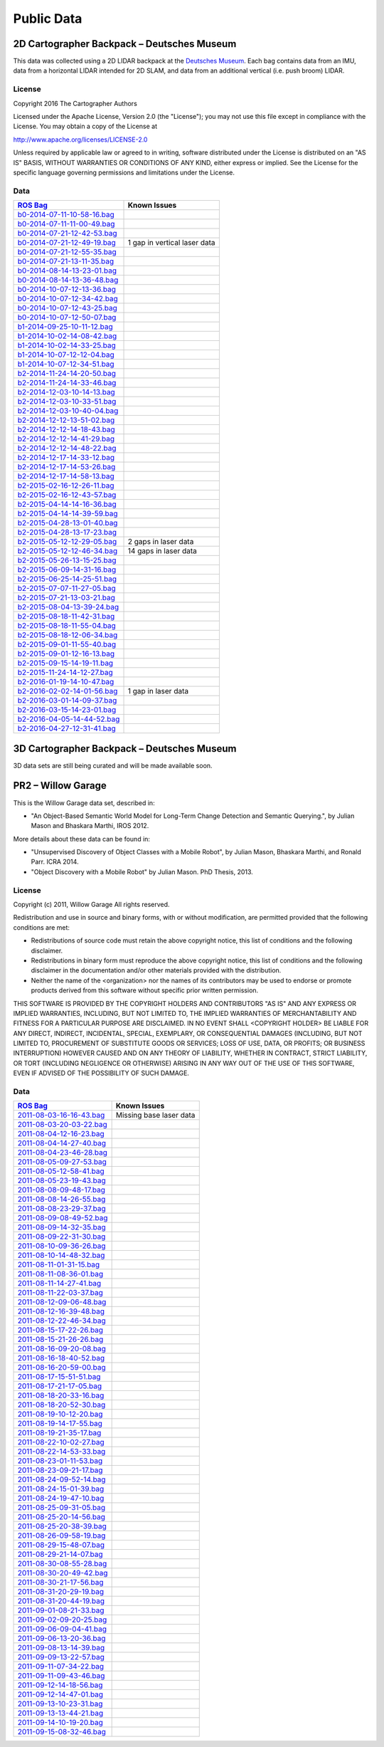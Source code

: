 .. Copyright 2016 The Cartographer Authors

.. Licensed under the Apache License, Version 2.0 (the "License");
   you may not use this file except in compliance with the License.
   You may obtain a copy of the License at

..      http://www.apache.org/licenses/LICENSE-2.0

.. Unless required by applicable law or agreed to in writing, software
   distributed under the License is distributed on an "AS IS" BASIS,
   WITHOUT WARRANTIES OR CONDITIONS OF ANY KIND, either express or implied.
   See the License for the specific language governing permissions and
   limitations under the License.

===========
Public Data
===========

2D Cartographer Backpack – Deutsches Museum
===========================================

This data was collected using a 2D LIDAR backpack at the
`Deutsches Museum <https://en.wikipedia.org/wiki/Deutsches_Museum>`_.
Each bag contains data from an IMU, data from a horizontal LIDAR intended for 2D
SLAM, and data from an additional vertical (i.e. push broom) LIDAR.

License
-------

Copyright 2016 The Cartographer Authors

Licensed under the Apache License, Version 2.0 (the "License");
you may not use this file except in compliance with the License.
You may obtain a copy of the License at

http://www.apache.org/licenses/LICENSE-2.0

Unless required by applicable law or agreed to in writing, software
distributed under the License is distributed on an "AS IS" BASIS,
WITHOUT WARRANTIES OR CONDITIONS OF ANY KIND, either express or implied.
See the License for the specific language governing permissions and
limitations under the License.

Data
----

=================================================================================================================================== ============================
`ROS Bag <http://wiki.ros.org/Bags>`_                                                                                               Known Issues
=================================================================================================================================== ============================
`b0-2014-07-11-10-58-16.bag <https://storage.googleapis.com/cartographer-public-data/bags/backpack_2d/b0-2014-07-11-10-58-16.bag>`_
`b0-2014-07-11-11-00-49.bag <https://storage.googleapis.com/cartographer-public-data/bags/backpack_2d/b0-2014-07-11-11-00-49.bag>`_
`b0-2014-07-21-12-42-53.bag <https://storage.googleapis.com/cartographer-public-data/bags/backpack_2d/b0-2014-07-21-12-42-53.bag>`_
`b0-2014-07-21-12-49-19.bag <https://storage.googleapis.com/cartographer-public-data/bags/backpack_2d/b0-2014-07-21-12-49-19.bag>`_ 1 gap in vertical laser data
`b0-2014-07-21-12-55-35.bag <https://storage.googleapis.com/cartographer-public-data/bags/backpack_2d/b0-2014-07-21-12-55-35.bag>`_
`b0-2014-07-21-13-11-35.bag <https://storage.googleapis.com/cartographer-public-data/bags/backpack_2d/b0-2014-07-21-13-11-35.bag>`_
`b0-2014-08-14-13-23-01.bag <https://storage.googleapis.com/cartographer-public-data/bags/backpack_2d/b0-2014-08-14-13-23-01.bag>`_
`b0-2014-08-14-13-36-48.bag <https://storage.googleapis.com/cartographer-public-data/bags/backpack_2d/b0-2014-08-14-13-36-48.bag>`_
`b0-2014-10-07-12-13-36.bag <https://storage.googleapis.com/cartographer-public-data/bags/backpack_2d/b0-2014-10-07-12-13-36.bag>`_
`b0-2014-10-07-12-34-42.bag <https://storage.googleapis.com/cartographer-public-data/bags/backpack_2d/b0-2014-10-07-12-34-42.bag>`_
`b0-2014-10-07-12-43-25.bag <https://storage.googleapis.com/cartographer-public-data/bags/backpack_2d/b0-2014-10-07-12-43-25.bag>`_
`b0-2014-10-07-12-50-07.bag <https://storage.googleapis.com/cartographer-public-data/bags/backpack_2d/b0-2014-10-07-12-50-07.bag>`_
`b1-2014-09-25-10-11-12.bag <https://storage.googleapis.com/cartographer-public-data/bags/backpack_2d/b1-2014-09-25-10-11-12.bag>`_
`b1-2014-10-02-14-08-42.bag <https://storage.googleapis.com/cartographer-public-data/bags/backpack_2d/b1-2014-10-02-14-08-42.bag>`_
`b1-2014-10-02-14-33-25.bag <https://storage.googleapis.com/cartographer-public-data/bags/backpack_2d/b1-2014-10-02-14-33-25.bag>`_
`b1-2014-10-07-12-12-04.bag <https://storage.googleapis.com/cartographer-public-data/bags/backpack_2d/b1-2014-10-07-12-12-04.bag>`_
`b1-2014-10-07-12-34-51.bag <https://storage.googleapis.com/cartographer-public-data/bags/backpack_2d/b1-2014-10-07-12-34-51.bag>`_
`b2-2014-11-24-14-20-50.bag <https://storage.googleapis.com/cartographer-public-data/bags/backpack_2d/b2-2014-11-24-14-20-50.bag>`_
`b2-2014-11-24-14-33-46.bag <https://storage.googleapis.com/cartographer-public-data/bags/backpack_2d/b2-2014-11-24-14-33-46.bag>`_
`b2-2014-12-03-10-14-13.bag <https://storage.googleapis.com/cartographer-public-data/bags/backpack_2d/b2-2014-12-03-10-14-13.bag>`_
`b2-2014-12-03-10-33-51.bag <https://storage.googleapis.com/cartographer-public-data/bags/backpack_2d/b2-2014-12-03-10-33-51.bag>`_
`b2-2014-12-03-10-40-04.bag <https://storage.googleapis.com/cartographer-public-data/bags/backpack_2d/b2-2014-12-03-10-40-04.bag>`_
`b2-2014-12-12-13-51-02.bag <https://storage.googleapis.com/cartographer-public-data/bags/backpack_2d/b2-2014-12-12-13-51-02.bag>`_
`b2-2014-12-12-14-18-43.bag <https://storage.googleapis.com/cartographer-public-data/bags/backpack_2d/b2-2014-12-12-14-18-43.bag>`_
`b2-2014-12-12-14-41-29.bag <https://storage.googleapis.com/cartographer-public-data/bags/backpack_2d/b2-2014-12-12-14-41-29.bag>`_
`b2-2014-12-12-14-48-22.bag <https://storage.googleapis.com/cartographer-public-data/bags/backpack_2d/b2-2014-12-12-14-48-22.bag>`_
`b2-2014-12-17-14-33-12.bag <https://storage.googleapis.com/cartographer-public-data/bags/backpack_2d/b2-2014-12-17-14-33-12.bag>`_
`b2-2014-12-17-14-53-26.bag <https://storage.googleapis.com/cartographer-public-data/bags/backpack_2d/b2-2014-12-17-14-53-26.bag>`_
`b2-2014-12-17-14-58-13.bag <https://storage.googleapis.com/cartographer-public-data/bags/backpack_2d/b2-2014-12-17-14-58-13.bag>`_
`b2-2015-02-16-12-26-11.bag <https://storage.googleapis.com/cartographer-public-data/bags/backpack_2d/b2-2015-02-16-12-26-11.bag>`_
`b2-2015-02-16-12-43-57.bag <https://storage.googleapis.com/cartographer-public-data/bags/backpack_2d/b2-2015-02-16-12-43-57.bag>`_
`b2-2015-04-14-14-16-36.bag <https://storage.googleapis.com/cartographer-public-data/bags/backpack_2d/b2-2015-04-14-14-16-36.bag>`_
`b2-2015-04-14-14-39-59.bag <https://storage.googleapis.com/cartographer-public-data/bags/backpack_2d/b2-2015-04-14-14-39-59.bag>`_
`b2-2015-04-28-13-01-40.bag <https://storage.googleapis.com/cartographer-public-data/bags/backpack_2d/b2-2015-04-28-13-01-40.bag>`_
`b2-2015-04-28-13-17-23.bag <https://storage.googleapis.com/cartographer-public-data/bags/backpack_2d/b2-2015-04-28-13-17-23.bag>`_
`b2-2015-05-12-12-29-05.bag <https://storage.googleapis.com/cartographer-public-data/bags/backpack_2d/b2-2015-05-12-12-29-05.bag>`_ 2 gaps in laser data
`b2-2015-05-12-12-46-34.bag <https://storage.googleapis.com/cartographer-public-data/bags/backpack_2d/b2-2015-05-12-12-46-34.bag>`_ 14 gaps in laser data
`b2-2015-05-26-13-15-25.bag <https://storage.googleapis.com/cartographer-public-data/bags/backpack_2d/b2-2015-05-26-13-15-25.bag>`_
`b2-2015-06-09-14-31-16.bag <https://storage.googleapis.com/cartographer-public-data/bags/backpack_2d/b2-2015-06-09-14-31-16.bag>`_
`b2-2015-06-25-14-25-51.bag <https://storage.googleapis.com/cartographer-public-data/bags/backpack_2d/b2-2015-06-25-14-25-51.bag>`_
`b2-2015-07-07-11-27-05.bag <https://storage.googleapis.com/cartographer-public-data/bags/backpack_2d/b2-2015-07-07-11-27-05.bag>`_
`b2-2015-07-21-13-03-21.bag <https://storage.googleapis.com/cartographer-public-data/bags/backpack_2d/b2-2015-07-21-13-03-21.bag>`_
`b2-2015-08-04-13-39-24.bag <https://storage.googleapis.com/cartographer-public-data/bags/backpack_2d/b2-2015-08-04-13-39-24.bag>`_
`b2-2015-08-18-11-42-31.bag <https://storage.googleapis.com/cartographer-public-data/bags/backpack_2d/b2-2015-08-18-11-42-31.bag>`_
`b2-2015-08-18-11-55-04.bag <https://storage.googleapis.com/cartographer-public-data/bags/backpack_2d/b2-2015-08-18-11-55-04.bag>`_
`b2-2015-08-18-12-06-34.bag <https://storage.googleapis.com/cartographer-public-data/bags/backpack_2d/b2-2015-08-18-12-06-34.bag>`_
`b2-2015-09-01-11-55-40.bag <https://storage.googleapis.com/cartographer-public-data/bags/backpack_2d/b2-2015-09-01-11-55-40.bag>`_
`b2-2015-09-01-12-16-13.bag <https://storage.googleapis.com/cartographer-public-data/bags/backpack_2d/b2-2015-09-01-12-16-13.bag>`_
`b2-2015-09-15-14-19-11.bag <https://storage.googleapis.com/cartographer-public-data/bags/backpack_2d/b2-2015-09-15-14-19-11.bag>`_
`b2-2015-11-24-14-12-27.bag <https://storage.googleapis.com/cartographer-public-data/bags/backpack_2d/b2-2015-11-24-14-12-27.bag>`_
`b2-2016-01-19-14-10-47.bag <https://storage.googleapis.com/cartographer-public-data/bags/backpack_2d/b2-2016-01-19-14-10-47.bag>`_
`b2-2016-02-02-14-01-56.bag <https://storage.googleapis.com/cartographer-public-data/bags/backpack_2d/b2-2016-02-02-14-01-56.bag>`_ 1 gap in laser data
`b2-2016-03-01-14-09-37.bag <https://storage.googleapis.com/cartographer-public-data/bags/backpack_2d/b2-2016-03-01-14-09-37.bag>`_
`b2-2016-03-15-14-23-01.bag <https://storage.googleapis.com/cartographer-public-data/bags/backpack_2d/b2-2016-03-15-14-23-01.bag>`_
`b2-2016-04-05-14-44-52.bag <https://storage.googleapis.com/cartographer-public-data/bags/backpack_2d/b2-2016-04-05-14-44-52.bag>`_
`b2-2016-04-27-12-31-41.bag <https://storage.googleapis.com/cartographer-public-data/bags/backpack_2d/b2-2016-04-27-12-31-41.bag>`_
=================================================================================================================================== ============================

3D Cartographer Backpack – Deutsches Museum
===========================================

3D data sets are still being curated and will be made available soon.

PR2 – Willow Garage
===================

This is the Willow Garage data set, described in:

* "An Object-Based Semantic World Model for Long-Term Change Detection and
  Semantic Querying.", by Julian Mason and Bhaskara Marthi, IROS 2012.

More details about these data can be found in:

* "Unsupervised Discovery of Object Classes with a Mobile Robot", by Julian
  Mason, Bhaskara Marthi, and Ronald Parr. ICRA 2014.
* "Object Discovery with a Mobile Robot" by Julian Mason. PhD Thesis, 2013.

License
-------

Copyright (c) 2011, Willow Garage
All rights reserved.

Redistribution and use in source and binary forms, with or without
modification, are permitted provided that the following conditions are met:

* Redistributions of source code must retain the above copyright
  notice, this list of conditions and the following disclaimer.
* Redistributions in binary form must reproduce the above copyright
  notice, this list of conditions and the following disclaimer in the
  documentation and/or other materials provided with the distribution.
* Neither the name of the <organization> nor the
  names of its contributors may be used to endorse or promote products
  derived from this software without specific prior written permission.

THIS SOFTWARE IS PROVIDED BY THE COPYRIGHT HOLDERS AND CONTRIBUTORS "AS IS" AND
ANY EXPRESS OR IMPLIED WARRANTIES, INCLUDING, BUT NOT LIMITED TO, THE IMPLIED
WARRANTIES OF MERCHANTABILITY AND FITNESS FOR A PARTICULAR PURPOSE ARE
DISCLAIMED. IN NO EVENT SHALL <COPYRIGHT HOLDER> BE LIABLE FOR ANY
DIRECT, INDIRECT, INCIDENTAL, SPECIAL, EXEMPLARY, OR CONSEQUENTIAL DAMAGES
(INCLUDING, BUT NOT LIMITED TO, PROCUREMENT OF SUBSTITUTE GOODS OR SERVICES;
LOSS OF USE, DATA, OR PROFITS; OR BUSINESS INTERRUPTION) HOWEVER CAUSED AND
ON ANY THEORY OF LIABILITY, WHETHER IN CONTRACT, STRICT LIABILITY, OR TORT
(INCLUDING NEGLIGENCE OR OTHERWISE) ARISING IN ANY WAY OUT OF THE USE OF THIS
SOFTWARE, EVEN IF ADVISED OF THE POSSIBILITY OF SUCH DAMAGE.

Data
----

===================================================================================================================== =======================
`ROS Bag <http://wiki.ros.org/Bags>`_                                                                                 Known Issues
===================================================================================================================== =======================
`2011-08-03-16-16-43.bag <https://storage.googleapis.com/cartographer-public-data/bags/pr2/2011-08-03-16-16-43.bag>`_ Missing base laser data
`2011-08-03-20-03-22.bag <https://storage.googleapis.com/cartographer-public-data/bags/pr2/2011-08-03-20-03-22.bag>`_
`2011-08-04-12-16-23.bag <https://storage.googleapis.com/cartographer-public-data/bags/pr2/2011-08-04-12-16-23.bag>`_
`2011-08-04-14-27-40.bag <https://storage.googleapis.com/cartographer-public-data/bags/pr2/2011-08-04-14-27-40.bag>`_
`2011-08-04-23-46-28.bag <https://storage.googleapis.com/cartographer-public-data/bags/pr2/2011-08-04-23-46-28.bag>`_
`2011-08-05-09-27-53.bag <https://storage.googleapis.com/cartographer-public-data/bags/pr2/2011-08-05-09-27-53.bag>`_
`2011-08-05-12-58-41.bag <https://storage.googleapis.com/cartographer-public-data/bags/pr2/2011-08-05-12-58-41.bag>`_
`2011-08-05-23-19-43.bag <https://storage.googleapis.com/cartographer-public-data/bags/pr2/2011-08-05-23-19-43.bag>`_
`2011-08-08-09-48-17.bag <https://storage.googleapis.com/cartographer-public-data/bags/pr2/2011-08-08-09-48-17.bag>`_
`2011-08-08-14-26-55.bag <https://storage.googleapis.com/cartographer-public-data/bags/pr2/2011-08-08-14-26-55.bag>`_
`2011-08-08-23-29-37.bag <https://storage.googleapis.com/cartographer-public-data/bags/pr2/2011-08-08-23-29-37.bag>`_
`2011-08-09-08-49-52.bag <https://storage.googleapis.com/cartographer-public-data/bags/pr2/2011-08-09-08-49-52.bag>`_
`2011-08-09-14-32-35.bag <https://storage.googleapis.com/cartographer-public-data/bags/pr2/2011-08-09-14-32-35.bag>`_
`2011-08-09-22-31-30.bag <https://storage.googleapis.com/cartographer-public-data/bags/pr2/2011-08-09-22-31-30.bag>`_
`2011-08-10-09-36-26.bag <https://storage.googleapis.com/cartographer-public-data/bags/pr2/2011-08-10-09-36-26.bag>`_
`2011-08-10-14-48-32.bag <https://storage.googleapis.com/cartographer-public-data/bags/pr2/2011-08-10-14-48-32.bag>`_
`2011-08-11-01-31-15.bag <https://storage.googleapis.com/cartographer-public-data/bags/pr2/2011-08-11-01-31-15.bag>`_
`2011-08-11-08-36-01.bag <https://storage.googleapis.com/cartographer-public-data/bags/pr2/2011-08-11-08-36-01.bag>`_
`2011-08-11-14-27-41.bag <https://storage.googleapis.com/cartographer-public-data/bags/pr2/2011-08-11-14-27-41.bag>`_
`2011-08-11-22-03-37.bag <https://storage.googleapis.com/cartographer-public-data/bags/pr2/2011-08-11-22-03-37.bag>`_
`2011-08-12-09-06-48.bag <https://storage.googleapis.com/cartographer-public-data/bags/pr2/2011-08-12-09-06-48.bag>`_
`2011-08-12-16-39-48.bag <https://storage.googleapis.com/cartographer-public-data/bags/pr2/2011-08-12-16-39-48.bag>`_
`2011-08-12-22-46-34.bag <https://storage.googleapis.com/cartographer-public-data/bags/pr2/2011-08-12-22-46-34.bag>`_
`2011-08-15-17-22-26.bag <https://storage.googleapis.com/cartographer-public-data/bags/pr2/2011-08-15-17-22-26.bag>`_
`2011-08-15-21-26-26.bag <https://storage.googleapis.com/cartographer-public-data/bags/pr2/2011-08-15-21-26-26.bag>`_
`2011-08-16-09-20-08.bag <https://storage.googleapis.com/cartographer-public-data/bags/pr2/2011-08-16-09-20-08.bag>`_
`2011-08-16-18-40-52.bag <https://storage.googleapis.com/cartographer-public-data/bags/pr2/2011-08-16-18-40-52.bag>`_
`2011-08-16-20-59-00.bag <https://storage.googleapis.com/cartographer-public-data/bags/pr2/2011-08-16-20-59-00.bag>`_
`2011-08-17-15-51-51.bag <https://storage.googleapis.com/cartographer-public-data/bags/pr2/2011-08-17-15-51-51.bag>`_
`2011-08-17-21-17-05.bag <https://storage.googleapis.com/cartographer-public-data/bags/pr2/2011-08-17-21-17-05.bag>`_
`2011-08-18-20-33-16.bag <https://storage.googleapis.com/cartographer-public-data/bags/pr2/2011-08-18-20-33-16.bag>`_
`2011-08-18-20-52-30.bag <https://storage.googleapis.com/cartographer-public-data/bags/pr2/2011-08-18-20-52-30.bag>`_
`2011-08-19-10-12-20.bag <https://storage.googleapis.com/cartographer-public-data/bags/pr2/2011-08-19-10-12-20.bag>`_
`2011-08-19-14-17-55.bag <https://storage.googleapis.com/cartographer-public-data/bags/pr2/2011-08-19-14-17-55.bag>`_
`2011-08-19-21-35-17.bag <https://storage.googleapis.com/cartographer-public-data/bags/pr2/2011-08-19-21-35-17.bag>`_
`2011-08-22-10-02-27.bag <https://storage.googleapis.com/cartographer-public-data/bags/pr2/2011-08-22-10-02-27.bag>`_
`2011-08-22-14-53-33.bag <https://storage.googleapis.com/cartographer-public-data/bags/pr2/2011-08-22-14-53-33.bag>`_
`2011-08-23-01-11-53.bag <https://storage.googleapis.com/cartographer-public-data/bags/pr2/2011-08-23-01-11-53.bag>`_
`2011-08-23-09-21-17.bag <https://storage.googleapis.com/cartographer-public-data/bags/pr2/2011-08-23-09-21-17.bag>`_
`2011-08-24-09-52-14.bag <https://storage.googleapis.com/cartographer-public-data/bags/pr2/2011-08-24-09-52-14.bag>`_
`2011-08-24-15-01-39.bag <https://storage.googleapis.com/cartographer-public-data/bags/pr2/2011-08-24-15-01-39.bag>`_
`2011-08-24-19-47-10.bag <https://storage.googleapis.com/cartographer-public-data/bags/pr2/2011-08-24-19-47-10.bag>`_
`2011-08-25-09-31-05.bag <https://storage.googleapis.com/cartographer-public-data/bags/pr2/2011-08-25-09-31-05.bag>`_
`2011-08-25-20-14-56.bag <https://storage.googleapis.com/cartographer-public-data/bags/pr2/2011-08-25-20-14-56.bag>`_
`2011-08-25-20-38-39.bag <https://storage.googleapis.com/cartographer-public-data/bags/pr2/2011-08-25-20-38-39.bag>`_
`2011-08-26-09-58-19.bag <https://storage.googleapis.com/cartographer-public-data/bags/pr2/2011-08-26-09-58-19.bag>`_
`2011-08-29-15-48-07.bag <https://storage.googleapis.com/cartographer-public-data/bags/pr2/2011-08-29-15-48-07.bag>`_
`2011-08-29-21-14-07.bag <https://storage.googleapis.com/cartographer-public-data/bags/pr2/2011-08-29-21-14-07.bag>`_
`2011-08-30-08-55-28.bag <https://storage.googleapis.com/cartographer-public-data/bags/pr2/2011-08-30-08-55-28.bag>`_
`2011-08-30-20-49-42.bag <https://storage.googleapis.com/cartographer-public-data/bags/pr2/2011-08-30-20-49-42.bag>`_
`2011-08-30-21-17-56.bag <https://storage.googleapis.com/cartographer-public-data/bags/pr2/2011-08-30-21-17-56.bag>`_
`2011-08-31-20-29-19.bag <https://storage.googleapis.com/cartographer-public-data/bags/pr2/2011-08-31-20-29-19.bag>`_
`2011-08-31-20-44-19.bag <https://storage.googleapis.com/cartographer-public-data/bags/pr2/2011-08-31-20-44-19.bag>`_
`2011-09-01-08-21-33.bag <https://storage.googleapis.com/cartographer-public-data/bags/pr2/2011-09-01-08-21-33.bag>`_
`2011-09-02-09-20-25.bag <https://storage.googleapis.com/cartographer-public-data/bags/pr2/2011-09-02-09-20-25.bag>`_
`2011-09-06-09-04-41.bag <https://storage.googleapis.com/cartographer-public-data/bags/pr2/2011-09-06-09-04-41.bag>`_
`2011-09-06-13-20-36.bag <https://storage.googleapis.com/cartographer-public-data/bags/pr2/2011-09-06-13-20-36.bag>`_
`2011-09-08-13-14-39.bag <https://storage.googleapis.com/cartographer-public-data/bags/pr2/2011-09-08-13-14-39.bag>`_
`2011-09-09-13-22-57.bag <https://storage.googleapis.com/cartographer-public-data/bags/pr2/2011-09-09-13-22-57.bag>`_
`2011-09-11-07-34-22.bag <https://storage.googleapis.com/cartographer-public-data/bags/pr2/2011-09-11-07-34-22.bag>`_
`2011-09-11-09-43-46.bag <https://storage.googleapis.com/cartographer-public-data/bags/pr2/2011-09-11-09-43-46.bag>`_
`2011-09-12-14-18-56.bag <https://storage.googleapis.com/cartographer-public-data/bags/pr2/2011-09-12-14-18-56.bag>`_
`2011-09-12-14-47-01.bag <https://storage.googleapis.com/cartographer-public-data/bags/pr2/2011-09-12-14-47-01.bag>`_
`2011-09-13-10-23-31.bag <https://storage.googleapis.com/cartographer-public-data/bags/pr2/2011-09-13-10-23-31.bag>`_
`2011-09-13-13-44-21.bag <https://storage.googleapis.com/cartographer-public-data/bags/pr2/2011-09-13-13-44-21.bag>`_
`2011-09-14-10-19-20.bag <https://storage.googleapis.com/cartographer-public-data/bags/pr2/2011-09-14-10-19-20.bag>`_
`2011-09-15-08-32-46.bag <https://storage.googleapis.com/cartographer-public-data/bags/pr2/2011-09-15-08-32-46.bag>`_
===================================================================================================================== =======================

